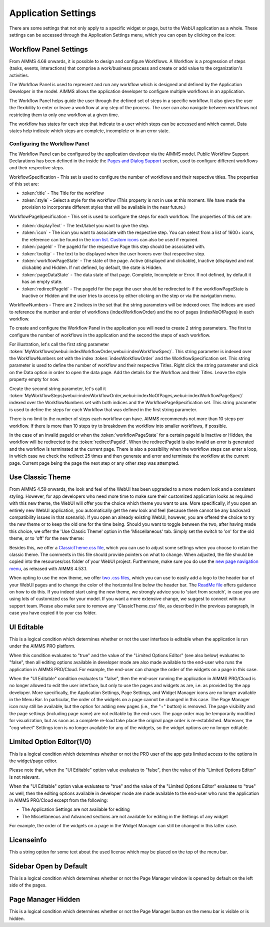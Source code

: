 Application Settings
====================

.. |applicationsettings-icon| image:: images/applicationsettings-icon.png

.. |application-settings-open| image:: images/app_settings_open_new.png

.. |use-classic-theme-on| image:: images/use_classic_theme_on.png

There are some settings that not only apply to a specific widget or page, but to the WebUI application as a whole. 
These settings can be accessed through the Application Settings menu, which you can open by clicking on the |applicationsettings-icon| icon:

.. image:: images/app_settings_open_new.png
    :align: center

Workflow Panel Settings
-----------------------

From AIMMS 4.68 onwards, it is possible to design and configure Workflows. A Workflow is a progression of steps (tasks, events, interactions) that comprise a work/business process and create or add value to the organization's activities. 

The Workflow Panel is used to represent and run any workflow which is designed and defined by the Application Developer in the model. AIMMS allows the application developer to configure multiple workflows in an application.

The Workflow Panel helps guide the user through the defined set of steps in a specific workflow. It also gives the user the flexibility to enter or leave a workflow at any step of the process. The user can also navigate between workflows not restricting them to only one workflow at a given time. 

The workflow has states for each step that indicate to a user which steps can be accessed and which cannot. Data states help indicate which steps are complete, incomplete or in an error state. 

.. image:: images/Workflow_Demo.png
    :align: center

Configuring the Workflow Panel
++++++++++++++++++++++++++++++

The Workflow Panel can be configured by the application developer via the AIMMS model. Public Workflow Support Declarations has been defined in the inside the `Pages and Dialog Support <library.html#pages-and-dialog-support-section>`_ section, used to configure different workflows and their respective steps.

WorkflowSpecification - This set is used to configure the number of workflows and their respective titles. The properties of this set are:

* :token:`title` - The Title for the workflow
* :token:`style` - Select a style for the workflow (This property is not in use at this moment. We have made the provision to incorporate different styles that will be available in the near future.)

WorkflowPageSpecification - This set is used to configure the steps for each workflow. The properties of this set are:

* :token:`displayText` - The text/label you want to give the step.
* :token:`icon` - The icon you want to associate with the respective step. You can select from a list of 1600+ icons, the reference can be found in the `icon list <../_static/aimms-icons/icons-reference.html>`_. `Custom icons <folder.html#custom-icon-sets>`_ can also be used if required.
* :token:`pageId` - The pageId for the respective Page this step should be associated with.
* :token:`tooltip` - The text to be displayed when the user hovers over that respective step.
* :token:`workflowPageState` - The state of the page. Active (displayed and clickable), Inactive (displayed and not clickable) and Hidden. If not defined, by default, the state is Hidden. 
* :token:`pageDataState` - The data state of that page. Complete, Incomplete or Error. If not defined, by default it has an empty state.
* :token:`redirectPageId` - The pageId for the page the user should be redirected to if the workflowPageState is Inactive or Hidden and the user tries to access by either clicking on the step or via the navigation menu.

WorkflowNumbers - There are 2 indices in the set that the string parameters will be indexed over. The indices are used to reference the number and order of workflows (indexWorkflowOrder) and the no of pages (indexNoOfPages) in each workflow. 

To create and configure the Workflow Panel in the application you will need to create 2 string parameters. The first to configure the number of workflows in the application and the second the steps of each workflow.

For illustration, let's call the first sting parameter :token:`MyWorkflows(webui::indexWorkflowOrder,webui::indexWorkflowSpec)`. This string parameter is indexed over the WorkflowNumbers set with the index :token:`indexWorkflowOrder` and the WorkflowSpecification set. This string parameter is used to define the number of workflow and their respective Titles. Right click the string parameter and click on the Data option in order to open the data page. Add the details for the Workflow and their Titles. Leave the style property empty for now.

Create the second string parameter, let's call it :token:`MyWorkflowSteps(webui::indexWorkflowOrder,webui::indexNoOfPages,webui::indexWorkflowPageSpec)` indexed over the WorkflowNumbers set with both indices and the WorkflowPageSpecification set. This string parameter is used to define the steps for each Workflow that was defined in the first string parameter.

There is no limit to the number of steps each workflow can have. AIMMS recommends not more than 10 steps per workflow. If there is more than 10 steps try to breakdown the workflow into smaller workflows, if possible.

In the case of an invalid pageId or when the :token:`workflowPageState` for a certain pageId is Inactive or Hidden, the workflow will be redirected to the :token:`redirectPageId`. When the redirectPageId is also invalid an error is generated and the workflow is terminated at the current page. There is also a possibility when the workflow steps can enter a loop, in which case we check the redirect 25 times and then generate and error and terminate the workflow at the current page. Current page being the page the next step or any other step was attempted. 

Use Classic Theme
-----------------

From AIMMS 4.59 onwards, the look and feel of the WebUI has been upgraded to a more modern look and a consistent styling. 
However, for app developers who need more time to make sure their customized application looks as required with this new theme, 
the WebUI will offer you the choice which theme you want to use. More specifically, if you open an entirely new WebUI application, 
you automatically get the new look and feel (because there cannot be any backward compatibility issues in that scenario). 
If you open an already existing WebUI, however, you are offered the choice to try the new theme or to keep the old one for the time being. 
Should you want to toggle between the two, after having made this choice, we offer the 'Use Classic Theme' option in the 'Miscellaneous' tab. 
Simply set the switch to 'on' for the old theme, or to 'off' for the new theme:

.. image:: images/use_classic_theme_on.png
    :align: center
	
Besides this, we offer a `ClassicTheme.css file <https://gitlab.aimms.com/public-repos/retain-classic-theme>`_, which you can use to adjust some settings when you choose to retain the classic theme. The comments in this file should provide pointers on what to change. When adjusted, the file should be copied into the resources/css folder of your WebUI project. Furthermore, make sure you do use the `new page navigation menu <https://aimms.com/english/developers/downloads/product-information/new-features/#UX20Menu>`_, as released with AIMMS 4.53.1. 


When opting to use the new theme, we offer `two .css files <https://gitlab.aimms.com/public-repos/adjust-new-theme>`_, which you can use to easily add a logo to the header bar of your WebUI pages and to change the color of the horizontal line below the header bar. The `ReadMe file <https://gitlab.aimms.com/public-repos/adjust-new-theme/blob/master/README.md>`_ offers guidance on how to do this. If you indeed start using the new theme, we strongly advice you to 'start from scratch', in case you are using lots of customized css for your model. If you want a more extensive change, we suggest to connect with our support team. Please also make sure to remove any 'ClassicTheme.css' file, as described in the previous paragraph, in case you have copied it to your css folder.

UI Editable
-----------

This is a logical condition which determines whether or not the user interface is editable when the application is run under the AIMMS PRO platform.

When this condition evaluates to "true" and the value of the "Limited Options Editor" (see also below) evaluates to "false", then all editing options available in developer mode 
are also made available to the end-user who runs the application in AIMMS PRO/Cloud. For example, the end-user can change the order of the widgets on a page in this case.

When the "UI Editable" condition evaluates to "false", then the end-user running the application in AIMMS PRO/Cloud is no longer allowed to edit the user interface, but only to use the pages 
and widgets as are, i.e. as provided by the app developer. More specifically, the Application Settings, Page Settings, and Widget Manager icons are no longer available in the Menu Bar. In particular, 
the order of the widgets on a page cannot be changed in this case.
The Page Manager icon may still be available, but the option for adding new pages (i.e., the "+" button) is removed. The page visibility and the page settings (including page name) are not
editable by the end-user. The page order may be temporarily modified for visualization, but as soon as a complete re-load take place the original page order is re-established. 
Moreover, the "cog wheel" Settings icon is no longer available for any of the widgets, so the widget options are no longer editable.

Limited Option Editor(1/0)
--------------------------

This is a logical condition which determines whether or not the PRO user of the app gets limited access to the options in the widget/page editor.

Please note that, when the "UI Editable" option value evaluates to "false", then the value of this "Limited Options Editor" is not relevant.

When the "UI Editable" option value evaluates to "true" and the value of the "Limited Options Editor" evaluates to "true" as well, then the editing options available
in developer mode are made available to the end-user who runs the application in AIMMS PRO/Cloud except from the following:

* The Application Settings are not available for editing

* The Miscellaneous and Advanced sections are not available for editing in the Settings of any widget

For example, the order of the widgets on a page in the Widget Manager can still be changed in this latter case.

Licenseinfo
-----------

This a string option for some text about the used license which may be placed on the top of the menu bar.

Sidebar Open by Default
-----------------------

This is a logical condition which determines whether or not the Page Manager window is opened by default on the left side of the pages.  

Page Manager Hidden
-------------------

This is a logical condition which determines whether or not the Page Manager button on the menu bar is visible or is hidden.